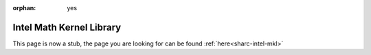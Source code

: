 :orphan: yes
Intel Math Kernel Library
=========================
.. raw:: html

    <meta http-equiv="refresh" content="0; URL=../../../decommissioned/sharc/software/libs/intel_mkl.html" />

This page is now a stub, the page you are looking for can be found :ref:`here<sharc-intel-mkl>`
